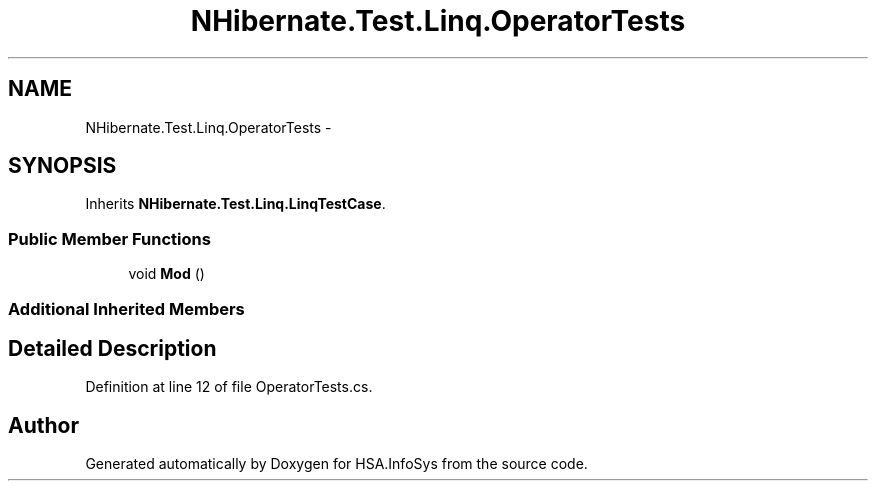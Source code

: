 .TH "NHibernate.Test.Linq.OperatorTests" 3 "Fri Jul 5 2013" "Version 1.0" "HSA.InfoSys" \" -*- nroff -*-
.ad l
.nh
.SH NAME
NHibernate.Test.Linq.OperatorTests \- 
.SH SYNOPSIS
.br
.PP
.PP
Inherits \fBNHibernate\&.Test\&.Linq\&.LinqTestCase\fP\&.
.SS "Public Member Functions"

.in +1c
.ti -1c
.RI "void \fBMod\fP ()"
.br
.in -1c
.SS "Additional Inherited Members"
.SH "Detailed Description"
.PP 
Definition at line 12 of file OperatorTests\&.cs\&.

.SH "Author"
.PP 
Generated automatically by Doxygen for HSA\&.InfoSys from the source code\&.
